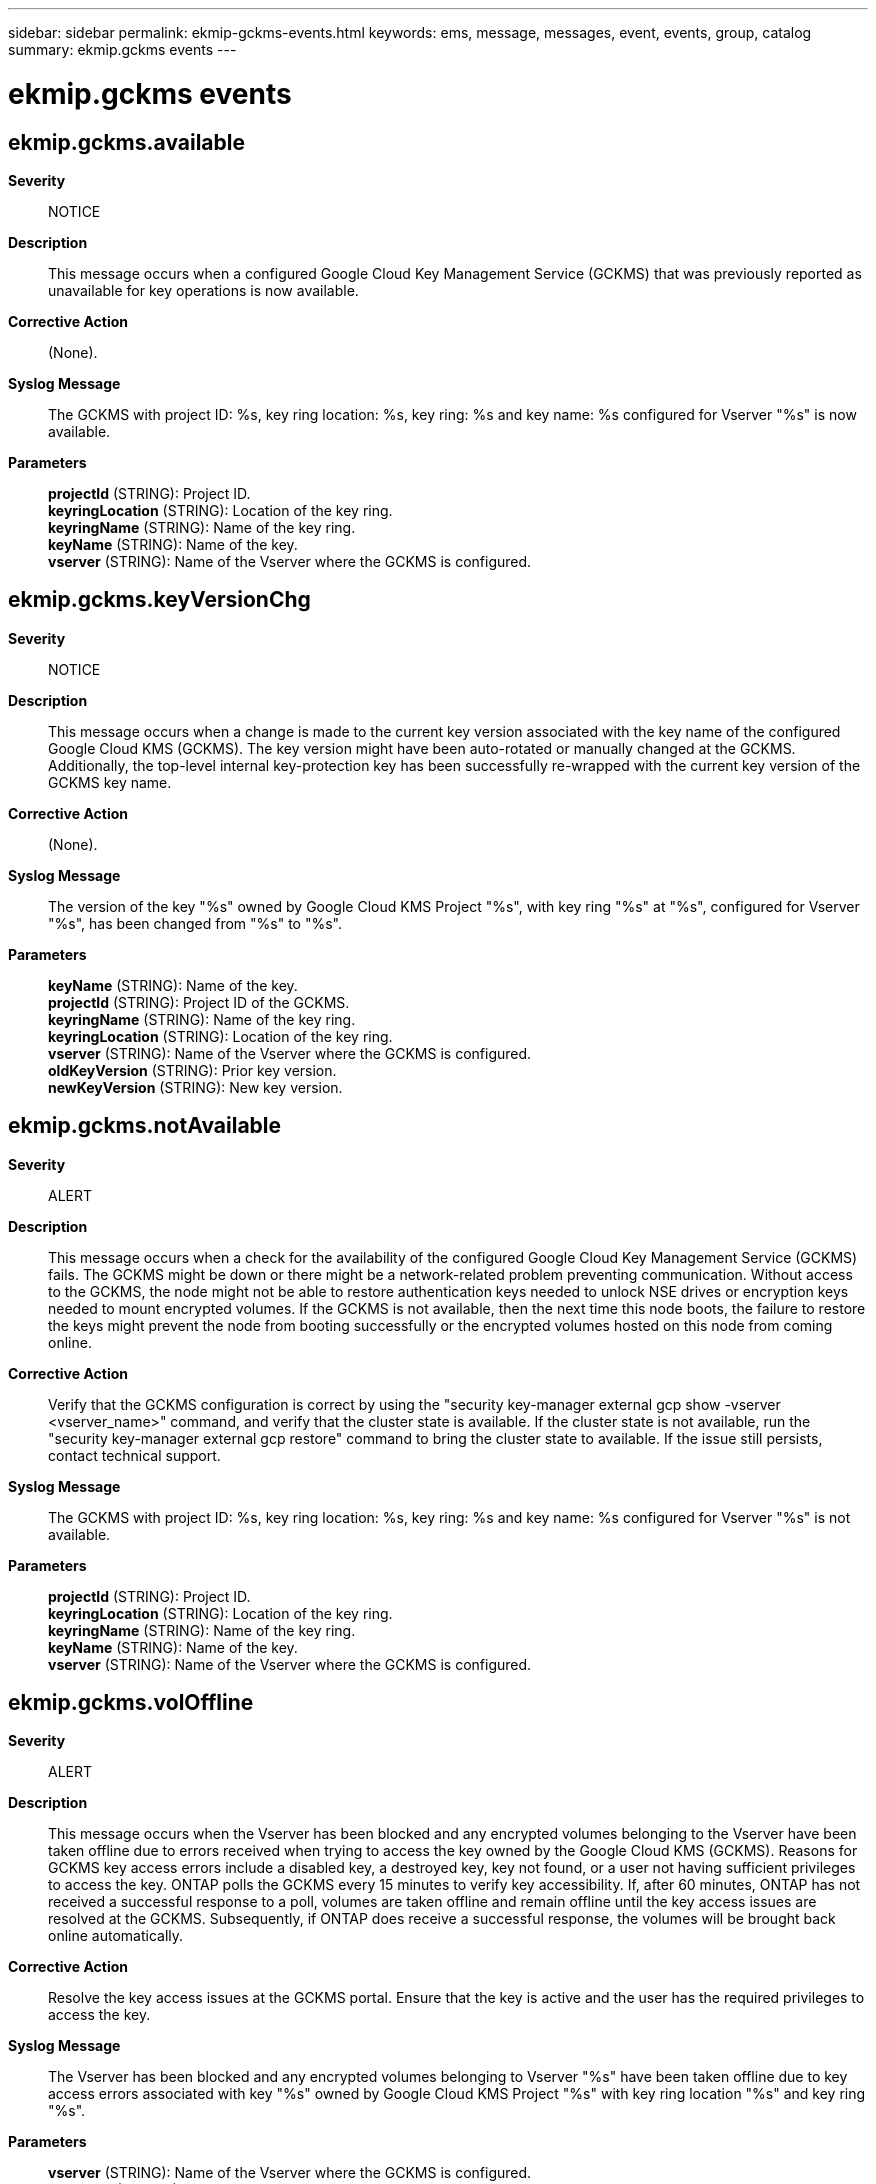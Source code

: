 ---
sidebar: sidebar
permalink: ekmip-gckms-events.html
keywords: ems, message, messages, event, events, group, catalog
summary: ekmip.gckms events
---

= ekmip.gckms events
:toc: macro
:toclevels: 1
:hardbreaks:
:nofooter:
:icons: font
:linkattrs:
:imagesdir: ./media/

== ekmip.gckms.available
*Severity*::
NOTICE
*Description*::
This message occurs when a configured Google Cloud Key Management Service (GCKMS) that was previously reported as unavailable for key operations is now available.
*Corrective Action*::
(None).
*Syslog Message*::
The GCKMS with project ID: %s, key ring location: %s, key ring: %s and key name: %s configured for Vserver "%s" is now available.
*Parameters*::
*projectId* (STRING): Project ID.
*keyringLocation* (STRING): Location of the key ring.
*keyringName* (STRING): Name of the key ring.
*keyName* (STRING): Name of the key.
*vserver* (STRING): Name of the Vserver where the GCKMS is configured.

== ekmip.gckms.keyVersionChg
*Severity*::
NOTICE
*Description*::
This message occurs when a change is made to the current key version associated with the key name of the configured Google Cloud KMS (GCKMS). The key version might have been auto-rotated or manually changed at the GCKMS. Additionally, the top-level internal key-protection key has been successfully re-wrapped with the current key version of the GCKMS key name.
*Corrective Action*::
(None).
*Syslog Message*::
The version of the key "%s" owned by Google Cloud KMS Project "%s", with key ring "%s" at "%s", configured for Vserver "%s", has been changed from "%s" to "%s".
*Parameters*::
*keyName* (STRING): Name of the key.
*projectId* (STRING): Project ID of the GCKMS.
*keyringName* (STRING): Name of the key ring.
*keyringLocation* (STRING): Location of the key ring.
*vserver* (STRING): Name of the Vserver where the GCKMS is configured.
*oldKeyVersion* (STRING): Prior key version.
*newKeyVersion* (STRING): New key version.

== ekmip.gckms.notAvailable
*Severity*::
ALERT
*Description*::
This message occurs when a check for the availability of the configured Google Cloud Key Management Service (GCKMS) fails. The GCKMS might be down or there might be a network-related problem preventing communication. Without access to the GCKMS, the node might not be able to restore authentication keys needed to unlock NSE drives or encryption keys needed to mount encrypted volumes. If the GCKMS is not available, then the next time this node boots, the failure to restore the keys might prevent the node from booting successfully or the encrypted volumes hosted on this node from coming online.
*Corrective Action*::
Verify that the GCKMS configuration is correct by using the "security key-manager external gcp show -vserver <vserver_name>" command, and verify that the cluster state is available. If the cluster state is not available, run the "security key-manager external gcp restore" command to bring the cluster state to available. If the issue still persists, contact technical support.
*Syslog Message*::
The GCKMS with project ID: %s, key ring location: %s, key ring: %s and key name: %s configured for Vserver "%s" is not available.
*Parameters*::
*projectId* (STRING): Project ID.
*keyringLocation* (STRING): Location of the key ring.
*keyringName* (STRING): Name of the key ring.
*keyName* (STRING): Name of the key.
*vserver* (STRING): Name of the Vserver where the GCKMS is configured.

== ekmip.gckms.volOffline
*Severity*::
ALERT
*Description*::
This message occurs when the Vserver has been blocked and any encrypted volumes belonging to the Vserver have been taken offline due to errors received when trying to access the key owned by the Google Cloud KMS (GCKMS). Reasons for GCKMS key access errors include a disabled key, a destroyed key, key not found, or a user not having sufficient privileges to access the key. ONTAP polls the GCKMS every 15 minutes to verify key accessibility. If, after 60 minutes, ONTAP has not received a successful response to a poll, volumes are taken offline and remain offline until the key access issues are resolved at the GCKMS. Subsequently, if ONTAP does receive a successful response, the volumes will be brought back online automatically.
*Corrective Action*::
Resolve the key access issues at the GCKMS portal. Ensure that the key is active and the user has the required privileges to access the key.
*Syslog Message*::
The Vserver has been blocked and any encrypted volumes belonging to Vserver "%s" have been taken offline due to key access errors associated with key "%s" owned by Google Cloud KMS Project "%s" with key ring location "%s" and key ring "%s".
*Parameters*::
*vserver* (STRING): Name of the Vserver where the GCKMS is configured.
*keyName* (STRING): Name of the key.
*projectId* (STRING): ID of the GCKMS project.
*keyringLocation* (STRING): Location of the key ring.
*keyringName* (STRING): Name of the key ring.

== ekmip.gckms.volOnline
*Severity*::
NOTICE
*Description*::
This message occurs when the volumes configured on the Google Cloud KMS (GCKMS) that were unavailable due to key access issues are now back online.
*Corrective Action*::
(None).
*Syslog Message*::
Encrypted volumes belonging to Vserver "%s" associated with key-id "%s" owned by Google Cloud KMS Project "%s" with key ring location "%s" and key ring "%s" are now back online.
*Parameters*::
*vserver* (STRING): Name of the Vserver where the GCKMS is configured.
*keyName* (STRING): Name of the key.
*projectId* (STRING): ID of the GCKMS project.
*keyringLocation* (STRING): Location of the key ring.
*keyringName* (STRING): Name of the key ring.
